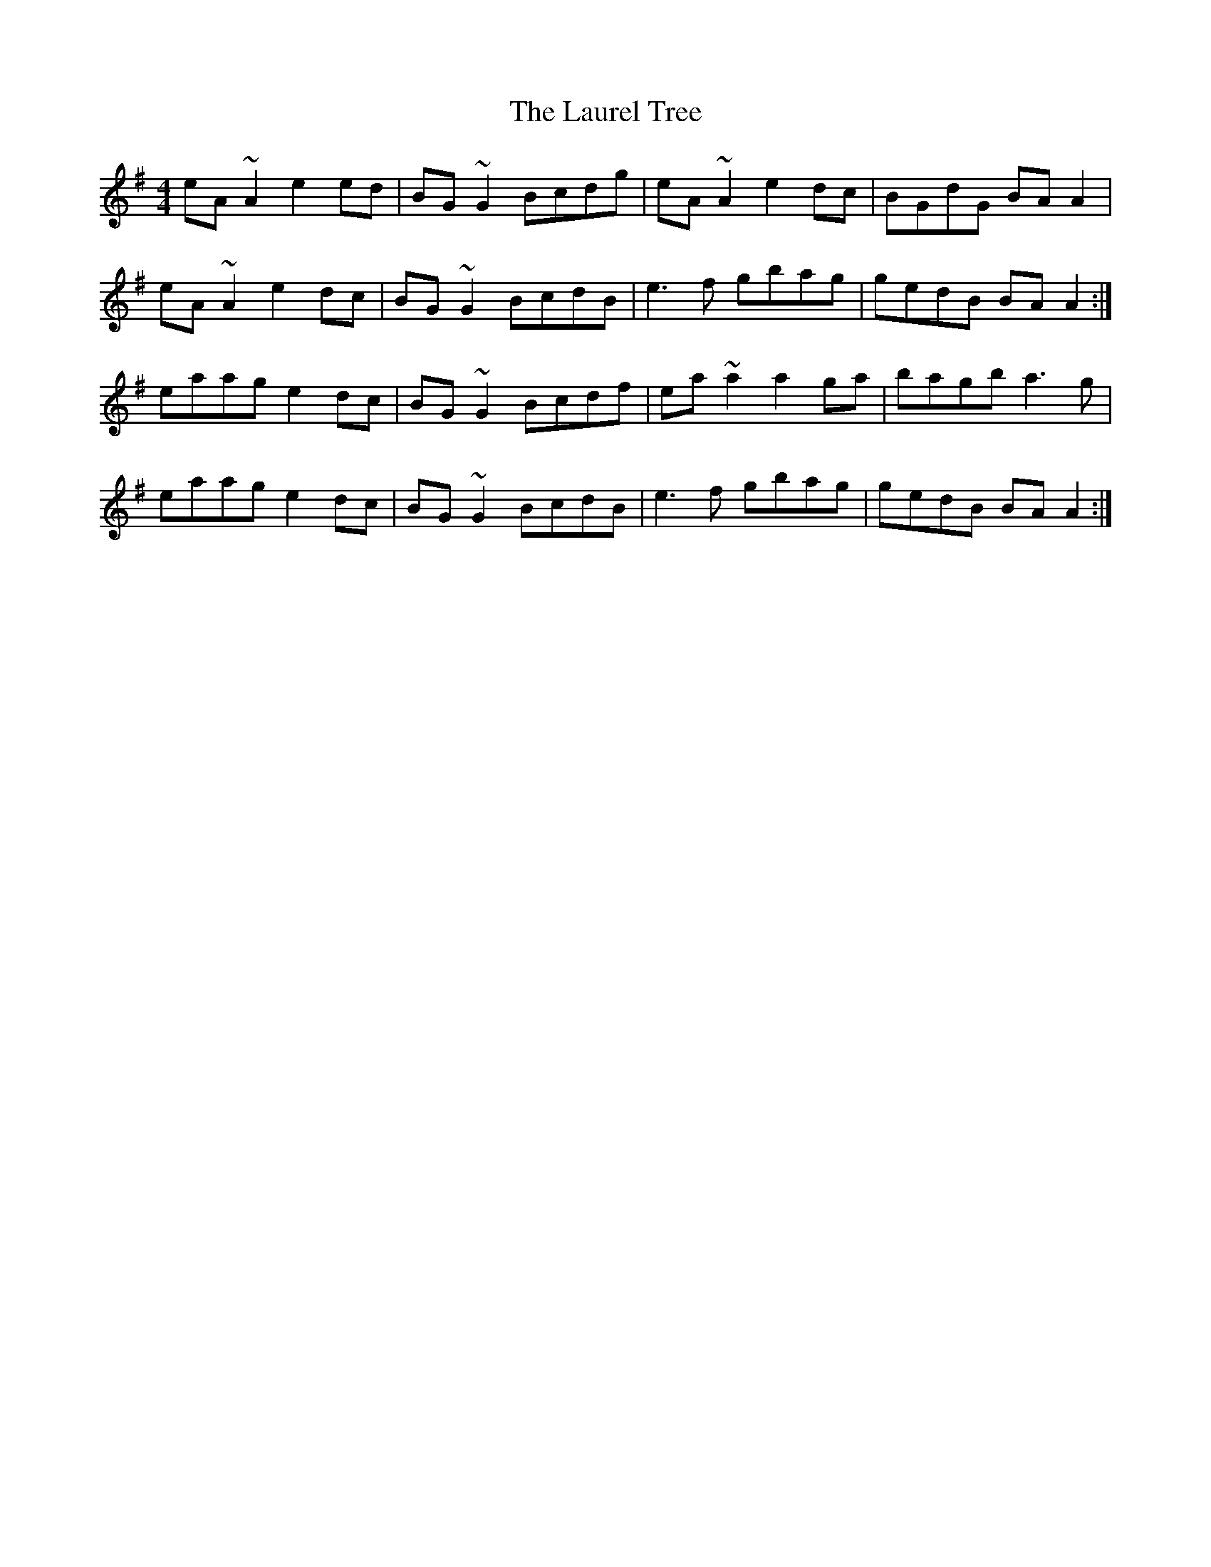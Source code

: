 X: 23109
T: Laurel Tree, The
R: reel
M: 4/4
K: Adorian
eA ~A2 e2ed|BG~G2 Bcdg|eA ~A2 e2dc|BGdG BAA2|
eA ~A2 e2dc|BG~G2 BcdB|e3f gbag|gedB BAA2:|
eaag e2dc|BG~G2 Bcdf|ea~a2 a2ga|bagb a3g|
eaag e2dc|BG~G2 BcdB|e3f gbag|gedB BAA2:|


